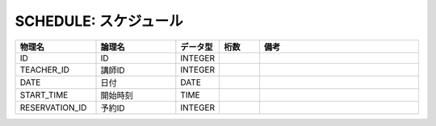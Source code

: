 SCHEDULE: スケジュール
======================

.. csv-table::
   :header: 物理名, 論理名, データ型, 桁数, 備考
   :widths: 20, 20, 10, 10, 40

   ID, ID, INTEGER
   TEACHER_ID, 講師ID, INTEGER
   DATE, 日付, DATE
   START_TIME, 開始時刻, TIME
   RESERVATION_ID, 予約ID, INTEGER
